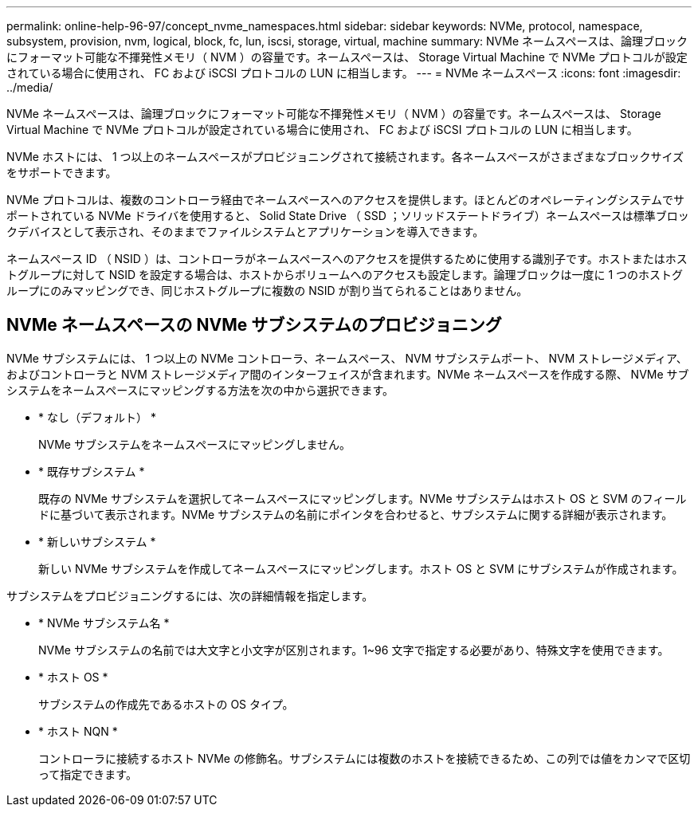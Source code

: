 ---
permalink: online-help-96-97/concept_nvme_namespaces.html 
sidebar: sidebar 
keywords: NVMe, protocol, namespace, subsystem, provision, nvm, logical, block, fc, lun, iscsi, storage, virtual, machine 
summary: NVMe ネームスペースは、論理ブロックにフォーマット可能な不揮発性メモリ（ NVM ）の容量です。ネームスペースは、 Storage Virtual Machine で NVMe プロトコルが設定されている場合に使用され、 FC および iSCSI プロトコルの LUN に相当します。 
---
= NVMe ネームスペース
:icons: font
:imagesdir: ../media/


[role="lead"]
NVMe ネームスペースは、論理ブロックにフォーマット可能な不揮発性メモリ（ NVM ）の容量です。ネームスペースは、 Storage Virtual Machine で NVMe プロトコルが設定されている場合に使用され、 FC および iSCSI プロトコルの LUN に相当します。

NVMe ホストには、 1 つ以上のネームスペースがプロビジョニングされて接続されます。各ネームスペースがさまざまなブロックサイズをサポートできます。

NVMe プロトコルは、複数のコントローラ経由でネームスペースへのアクセスを提供します。ほとんどのオペレーティングシステムでサポートされている NVMe ドライバを使用すると、 Solid State Drive （ SSD ；ソリッドステートドライブ）ネームスペースは標準ブロックデバイスとして表示され、そのままでファイルシステムとアプリケーションを導入できます。

ネームスペース ID （ NSID ）は、コントローラがネームスペースへのアクセスを提供するために使用する識別子です。ホストまたはホストグループに対して NSID を設定する場合は、ホストからボリュームへのアクセスも設定します。論理ブロックは一度に 1 つのホストグループにのみマッピングでき、同じホストグループに複数の NSID が割り当てられることはありません。



== NVMe ネームスペースの NVMe サブシステムのプロビジョニング

NVMe サブシステムには、 1 つ以上の NVMe コントローラ、ネームスペース、 NVM サブシステムポート、 NVM ストレージメディア、およびコントローラと NVM ストレージメディア間のインターフェイスが含まれます。NVMe ネームスペースを作成する際、 NVMe サブシステムをネームスペースにマッピングする方法を次の中から選択できます。

* * なし（デフォルト） *
+
NVMe サブシステムをネームスペースにマッピングしません。

* * 既存サブシステム *
+
既存の NVMe サブシステムを選択してネームスペースにマッピングします。NVMe サブシステムはホスト OS と SVM のフィールドに基づいて表示されます。NVMe サブシステムの名前にポインタを合わせると、サブシステムに関する詳細が表示されます。

* * 新しいサブシステム *
+
新しい NVMe サブシステムを作成してネームスペースにマッピングします。ホスト OS と SVM にサブシステムが作成されます。



サブシステムをプロビジョニングするには、次の詳細情報を指定します。

* * NVMe サブシステム名 *
+
NVMe サブシステムの名前では大文字と小文字が区別されます。1~96 文字で指定する必要があり、特殊文字を使用できます。

* * ホスト OS *
+
サブシステムの作成先であるホストの OS タイプ。

* * ホスト NQN *
+
コントローラに接続するホスト NVMe の修飾名。サブシステムには複数のホストを接続できるため、この列では値をカンマで区切って指定できます。


